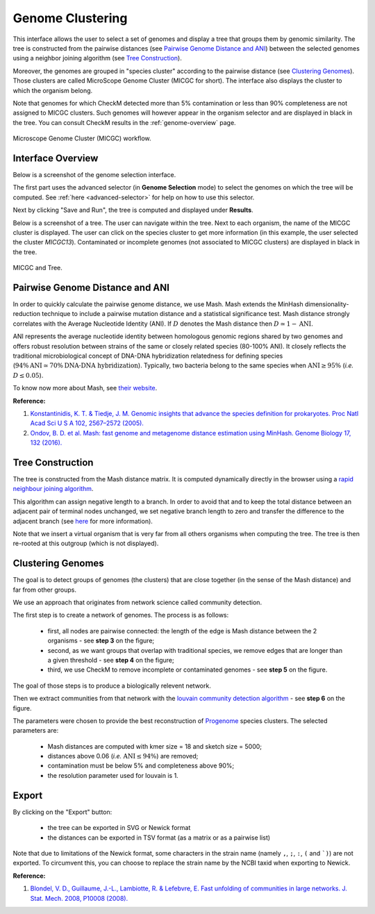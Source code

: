 .. _genoclust:

==================
 Genome Clustering
==================


This interface allows the user to select a set of genomes and display a tree that groups them by genomic similarity.
The tree is constructed from the pairwise distances (see `Pairwise Genome Distance and ANI`_) between the selected genomes using a neighbor joining algorithm (see `Tree Construction`_).

Moreover, the genomes are grouped in "species cluster" according to the pairwise distance (see `Clustering Genomes`_).
Those clusters are called MicroScope Genome Cluster (MICGC for short).
The interface also displays the cluster to which the organism belong.

Note that genomes for which CheckM detected more than 5% contamination or less than 90% completeness are not assigned to MICGC clusters.
Such genomes will however appear in the organism selector and are displayed in black in the tree.
You can consult CheckM results in the :ref:`genome-overview` page.

.. figure:: img/genoclust-workflow.png
   :align: center

   Microscope Genome Cluster (MICGC) workflow.

Interface Overview
------------------

Below is a screenshot of the genome selection interface.

.. image:: img/genoclust-interface.png

The first part uses the advanced selector (in **Genome Selection** mode) to select the genomes on which the tree will be computed.
See :ref:`here <advanced-selector>` for help on how to use this selector.

Next by clicking "Save and Run", the tree is computed and displayed under **Results**.

Below is a screenshot of a tree.
The user can navigate within the tree.
Next to each organism, the name of the MICGC cluster is displayed.
The user can click on the species cluster to get more information (in this example, the user selected the cluster `MICGC13`).
Contaminated or incomplete genomes (not associated to MICGC clusters) are displayed in black in the tree.

.. _tree_and_micgc:

.. figure:: img/genoclust-modif.png
   :align: center

   MICGC and Tree.

Pairwise Genome Distance and ANI
--------------------------------

In order to quickly calculate the pairwise genome distance, we use Mash. Mash extends the MinHash dimensionality-reduction technique to include a pairwise mutation distance and a statistical significance test.
Mash distance strongly correlates with the Average Nucleotide Identity (ANI).
If :math:`D` denotes the Mash distance then :math:`D \simeq 1 - \text{ANI}`.

ANI represents the average nucleotide identity between homologous genomic regions shared by two genomes and offers robust resolution between strains of the same or closely related species (80-100% ANI).
It closely reflects the traditional microbiological concept of DNA-DNA hybridization relatedness for defining species (:math:`94\% \text{ANI} \simeq70\% \text{DNA-DNA hybridization}`).
Typically, two bacteria belong to the same species when :math:`\text{ANI} \geq 95\%` (*i.e.* :math:`D \leq 0.05`).

To know now more about Mash, see `their website <https://github.com/marbl/Mash>`_.

**Reference:**

1. `Konstantinidis, K. T. & Tiedje, J. M. Genomic insights that advance the species definition for prokaryotes. Proc Natl Acad Sci U S A 102, 2567–2572 (2005). <http://www.pnas.org.insb.bib.cnrs.fr/content/102/7/2567>`_
2. `Ondov, B. D. et al. Mash: fast genome and metagenome distance estimation using MinHash. Genome Biology 17, 132 (2016). <https://genomebiology.biomedcentral.com/articles/10.1186/s13059-016-0997-x>`_

Tree Construction
-----------------

The tree is constructed from the Mash distance matrix.
It is computed dynamically directly in the browser using a `rapid neighbour joining algorithm <https://github.com/biosustain/neighbor-joining>`_.

This algorithm can assign negative length to a branch.
In order to avoid that and to keep the total distance between an adjacent pair of terminal nodes unchanged, we set negative branch length to zero and transfer the difference to the adjacent branch (see `here <https://www.sequentix.de/gelquest/help/neighbor_joining_method.htm>`_ for more information).

Note that we insert a virtual organism that is very far from all others organisms when computing the tree.
The tree is then re-rooted at this outgroup (which is not displayed).

Clustering Genomes
------------------

The goal is to detect groups of genomes (the clusters) that are close together
(in the sense of the Mash distance) and far from other groups.

We use an approach that originates from network science called community detection.

The first step is to create a network of genomes.
The process is as follows:

  * first, all nodes are pairwise connected: the length of the edge is Mash distance between the 2 organisms - see **step 3** on the figure;
  * second, as we want groups that overlap with traditional species, we remove edges that are longer than a given threshold - see **step 4** on the figure;
  * third, we use CheckM to remove incomplete or contaminated genomes - see **step 5** on the figure.

The goal of those steps is to produce a biologically relevent network.

Then we extract communities from that network with the `louvain community detection algorithm <https://networkx.org/documentation/stable/reference/algorithms/generated/networkx.algorithms.community.louvain.louvain_partitions.html>`_ - see **step 6** on the figure.

The parameters were chosen to provide the best reconstruction of `Progenome <http://progenomes.embl.de/>`_ species clusters.
The selected parameters are:

  * Mash distances are computed with kmer size = 18 and sketch size = 5000;
  * distances above 0.06 (*i.e.* :math:`\text{ANI} \le 94\%`) are removed;
  * contamination must be below 5% and completeness above 90%;
  * the resolution parameter used for louvain is 1.

Export
------

By clicking on the "Export" button:

  - the tree can be exported in SVG or Newick format
  - the distances can be exported in TSV format (as a matrix or as a pairwise list)

Note that due to limitations of the Newick format, some characters in the strain name (namely ``,``, ``;``, ``:``, ``(`` and ```)``) are not exported.
To circumvent this, you can choose to replace the strain name by the NCBI taxid when exporting to Newick.

**Reference:**

1. `Blondel, V. D., Guillaume, J.-L., Lambiotte, R. & Lefebvre, E. Fast unfolding of communities in large networks. J. Stat. Mech. 2008, P10008 (2008). <http://iopscience.iop.org/article/10.1088/1742-5468/2008/10/P10008/meta>`_

